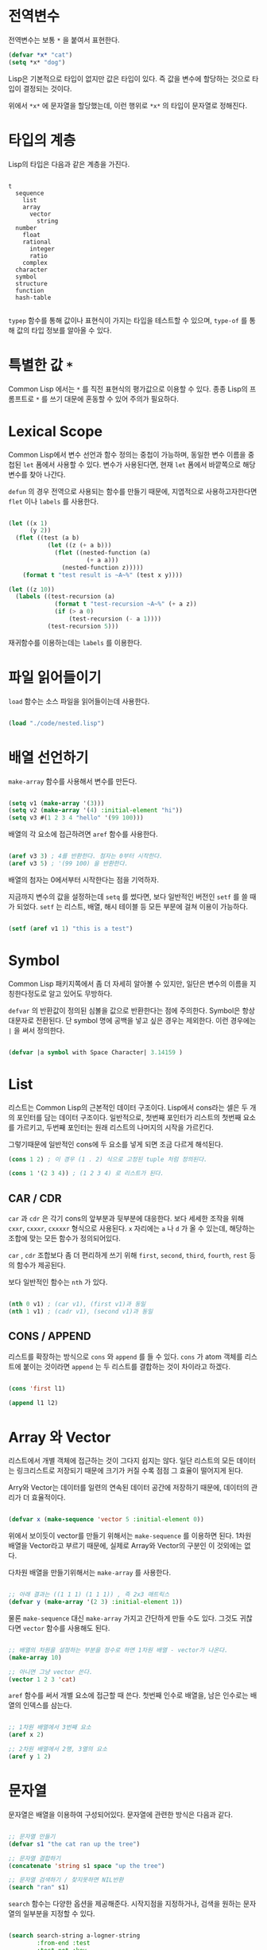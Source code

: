 * 전역변수

전역변수는 보통 =*= 을 붙여서 표현한다.

#+BEGIN_SRC lisp
  (defvar *x* "cat")
  (setq *x* "dog")
#+END_SRC

Lisp은 기본적으로 타입이 없지만 값은 타입이 있다. 즉 값을 변수에 할당하는 것으로 타입이 결정되는 것이다.

위에서 =*x*= 에 문자열을 할당했는데, 이런 행위로 =*x*= 의 타입이 문자열로 정해진다.

* 타입의 계층

Lisp의 타입은 다음과 같은 계층을 가진다.

#+BEGIN_SRC

  t
    sequence
      list
      array
        vector
          string
    number
      float
      rational
        integer
        ratio
      complex
    character
    symbol
    structure
    function
    hash-table

#+END_SRC

=typep= 함수를 통해 값이나 표현식이 가지는 타입을 테스트할 수 있으며, =type-of= 를 통해 값의 타입 정보를 알아올 수 있다.

* 특별한 값 =*=

Common Lisp 에서는 =*= 를 직전 표현식의 평가값으로 이용할 수 있다. 종종 Lisp의 프롬프트로 =*= 를 쓰기 대문에 혼동할 수 있어 주의가 필요하다.

* Lexical Scope

Common Lisp에서 변수 선언과 함수 정의는 중첩이 가능하며, 동일한 변수
이름을 중첩된 =let= 폼에서 사용할 수 있다. 변수가 사용된다면, 현재
=let= 폼에서 바깥쪽으로 해당 변수를 찾아 나간다.

=defun= 의 경우 전역으로 사용되는 함수를 만들기 때문에, 지엽적으로
사용하고자한다면 =flet= 이나 =labels= 를 사용한다.

#+BEGIN_SRC lisp

  (let ((x 1)
        (y 2))
    (flet ((test (a b)
             (let ((z (+ a b)))
               (flet ((nested-function (a)
                        (+ a a)))
                 (nested-function z)))))
      (format t "test result is ~A~%" (test x y))))

  (let ((z 10))
    (labels ((test-recursion (a)
               (format t "test-recursion ~A~%" (+ a z))
               (if (> a 0)
                   (test-recursion (- a 1))))
             (test-recursion 5)))

#+END_SRC

재귀함수를 이용하는데는 =labels= 를 이용한다.

* 파일 읽어들이기

=load= 함수는 소스 파일을 읽어들이는데 사용한다.

#+BEGIN_SRC lisp

  (load "./code/nested.lisp")
  
#+END_SRC


* 배열 선언하기

=make-array= 함수를 사용해서 변수를 만든다.

#+BEGIN_SRC lisp

  (setq v1 (make-array '(3)))
  (setq v2 (make-array '(4) :initial-element "hi"))
  (setq v3 #(1 2 3 4 "hello" '(99 100)))

#+END_SRC

배열의 각 요소에 접근하려면 =aref= 함수를 사용한다.

#+BEGIN_SRC lisp

  (aref v3 3) ; 4를 반환한다. 첨자는 0부터 시작한다.
  (aref v3 5) ; '(99 100) 을 반환한다.
  
#+END_SRC

배열의 첨자는 0에서부터 시작한다는 점을 기억하자.

지금까지 변수의 값을 설정하는데 =setq= 를 썼다면, 보다 일반적인 버전인
=setf= 를 쓸 때가 되었다. =setf= 는 리스트, 배열, 해시 테이블 등 모든
부문에 걸쳐 이용이 가능하다.

#+BEGIN_SRC lisp

  (setf (aref v1 1) "this is a test")

#+END_SRC

* Symbol

Common Lisp 패키지쪽에서 좀 더 자세히 알아볼 수 있지만, 일단은 변수의 이름을 지칭한다정도로 알고 있어도 무방하다.

=defvar= 의 반환값이 정의된 심볼을 값으로 반환한다는 점에
주의한다. Symbol은 항상 대문자로 전환된다. 단 symbol 명에 공백을 넣고
싶은 경우는 제외한다. 이런 경우에는 =|= 을 써서 정의한다.

#+BEGIN_SRC lisp

  (defvar |a symbol with Space Character| 3.14159 )

#+END_SRC

* List

리스트는 Common Lisp의 근본적인 데이터 구조이다. Lisp에서 cons라는 셀은 두 개의 포인터를 담는 데이터 구조이다.
일반적으로, 첫번째 포인터가 리스트의 첫번째 요소를 가르키고, 두번째 포인터는 원래 리스트의 나머지의 시작을 가르킨다.

그렇기때문에 일반적인 cons에 두 요소를 넣게 되면 조금 다르게 해석된다.

#+BEGIN_SRC lisp
  (cons 1 2) ; 이 경우 (1 . 2) 식으로 고정된 tuple 처럼 정의된다.

  (cons 1 '(2 3 4)) ; (1 2 3 4) 로 리스트가 된다.
#+END_SRC

** CAR / CDR

=car= 과 =cdr= 은 각기 cons의 앞부분과 뒷부분에 대응한다. 보다 세세한
조작을 위해 =cxxr=, =cxxxr=, =cxxxxr= 형식으로 사용된다. =x= 자리에는
=a= 나 =d= 가 올 수 있는데, 해당하는 조합에 맞는 모든 함수가
정의되어있다.

=car= , =cdr= 조합보다 좀 더 편리하게 쓰기 위해 =first=, =second=,
=third=, =fourth=, =rest= 등의 함수가 제공된다.

보다 일반적인 함수는 =nth= 가 있다.

#+BEGIN_SRC lisp

  (nth 0 v1) ; (car v1), (first v1)과 동일
  (nth 1 v1) ; (cadr v1), (second v1)과 동일

#+END_SRC

** CONS / APPEND

리스트를 확장하는 방식으로 =cons= 와 =append= 를 들 수 있다. =cons= 가
atom 객체를 리스트에 붙이는 것이라면 =append= 는 두 리스트를 결합하는 것이 차이라고 하겠다.

#+BEGIN_SRC lisp

  (cons 'first l1)

  (append l1 l2)

#+END_SRC


* Array 와 Vector

리스트에서 개별 객체에 접근하는 것이 그다지 쉽지는 않다. 일단 리스트의
모든 데이터는 링크리스트로 저장되기 때문에 크기가 커질 수록 점점 그
효율이 떨어지게 된다.

Arry와 Vector는 데이터를 일련의 연속된 데이터 공간에 저장하기 때문에,
데이터의 관리가 더 효율적이다.

#+BEGIN_SRC lisp

  (defvar x (make-sequence 'vector 5 :initial-element 0))
  
#+END_SRC

위에서 보이듯이 vector를 만들기 위해서는 =make-sequence= 를 이용하면
된다. 1차원 배열을 Vector라고 부르기 때문에, 실제로 Array와 Vector의
구분인 이 것외에는 없다.

다차원 배열을 만들기위해서는 =make-array= 를 사용한다.

#+BEGIN_SRC lisp

  ;; 아래 결과는 ((1 1 1) (1 1 1)) , 즉 2x3 매트릭스
  (defvar y (make-array '(2 3) :initial-element 1))

#+END_SRC

물론 =make-sequence= 대신 =make-array= 가지고 간단하게 만들 수도
있다. 그것도 귀찮다면 =vector= 함수를 사용해도 된다.

#+BEGIN_SRC lisp

  ;; 배열의 차원을 설정하는 부분을 정수로 하면 1차원 배열 - vector가 나온다.
  (make-array 10)

  ;; 아니면 그냥 vector 쓴다.
  (vector 1 2 3 'cat)
  
#+END_SRC

=aref= 함수를 써서 개별 요소에 접근할 때 쓴다. 첫번째 인수로 배열을, 남은 인수로는 배열의 인덱스를 삼는다.

#+BEGIN_SRC lisp

  ;; 1차원 배열에서 3번째 요소
  (aref x 2)

  ;; 2차원 배열에서 2행, 3열의 요소
  (aref y 1 2)

#+END_SRC


* 문자열

문자열은 배열을 이용하여 구성되어있다. 문자열에 관련한 방식은 다음과 같다.

#+BEGIN_SRC lisp

  ;; 문자열 만들기
  (defvar s1 "the cat ran up the tree")

  ;; 문자열 결합하기
  (concatenate 'string s1 space "up the tree")

  ;; 문자열 검색하기 / 찾지못하면 NIL반환
  (search "ran" s1)

#+END_SRC


=search= 함수는 다양한 옵션을 제공해준다. 시작지점을 지정하거나, 검색을 원하는 문자열의 일부분을 지정할 수 있다.

#+BEGIN_SRC lisp

  (search search-string a-logner-string
          :from-end :test
          :test-not :key
          :start1 :start2
          :end1 :end2)

#+END_SRC

=:start1= 과 =:end1= 은 =search-string= 의 시작부터 끝을, =:start2= 와
=:end2= 는 =a-longer-string= 의 시작, 끝을 지정한다.

문자열의 일부만 추출할 때는 =subseq= 를 이용하면 된다.

#+BEGIN_SRC lisp

  ;; 시작점만 지정하면 마지막까지의 문자열을 반환한다.
  (subseq s1 8)

  ;; 아래와 같이 끝점을 지정하면 8~10 까지의 문자열을 반환한다.
  (subseq s1 8 11)

#+END_SRC


이외에도 다양한 문자열 관련 함수가 존재하는데

#+BEGIN_SRC lisp

  ;; 공백을 삭제하는 함수 
  (string-trim '(#\space #\z #\a) " a boy said pez")

  ;; 대문자로 전환
  (string-upcase "The dog bit the cat.")

  ;; 소문자로 전환
  (string-downcase "The boy said WOW!")
  
#+END_SRC

등이 있다.

* 동등성(Equality)

변수가 동일한지를 호가인하는 방법은 다양하다. =eq= 함수의 경우 두
변수가 메모리의 동일 데이터를 참조하고 있는지를 확인한다. =eql= 함수는
같은 주소의 데이터인지, 혹은 같은 숫자나 문자인지 검사한다. =equal= 은
좀 더 관대한 편으로, 두 값을 평가하여 동일한 값을 출력하는지를 놓고
동등성을 검사한다. 좀 더 형식적으로 말하자면, =equal= 은 =car= 과
재귀적으로 =cdr= 을 수행해서 그 값의 일치여부를 판단한다.

#+BEGIN_SRC lisp

  (defvar x '(1 2 3))
  (defvar y '(1 2 3))

  ;; eql 로 비교하면 두 변수는 같지 않다.
  (eql x y)

  ;; equals로 비교하면 두 변수는 같은 값을 가지므로 같다.
  (equal x y)

#+END_SRC


문자열의 경우 =string== 을 사용하면 좀 더 효과적이다.

#+BEGIN_SRC lisp

  (string= "cat" "cat")

#+END_SRC

Common Lisp 의 문자열이 일련의 문자이기 때문에, =char= 함수로 개별 문자를 문자열에서 추출할 수 있다.

#+BEGIN_SRC lisp

  (char s1 0)
  
#+END_SRC


* Hash Table

해시테이블은 아주 유용한 데이터 타입이다. =assoc= 함수와 리스트를 쓰는
것으로 동일한 효과를 얻을 수 있지만, 해시 테이블은 리스트가 많은 요소를 가지고 있을 때 더 유용하다.

#+BEGIN_SRC lisp

  (defvar x '((1 2) ("animal" "dog")))

  (assoc 1 x)

  (assoc "animal" x :test #'equal)

#+END_SRC

기본적으로 =assoc= 의 테스트 방식은 =eql= 을 사용한다. 그렇기때문에
문자열로 키값을 쓰고 싶은 경우에는 별도로 =:test #'equals= 이라고 값을 검증할 때 별도로 지정이 필요하다.

기본적으로 해시 테이블도 키값의 일치여부를 확인할 때 =eql= 을 쓰기는
한다. 해시 테이블을 생성하는 것은 =make-hash-table= 함수를
사용한다. 이 때 =:test= 에 사용할 함수를 지정할 수 있다.

#+BEGIN_SRC lisp

  (defvar h (make-hash-table))

  ;; 키 1 에 값 2를 지정
  (setf (gethash 1 h) 2)

  ;; 키 "animal"에 값 "dog"를 지정
  (setf (gethash "animal" h) "dog")

  ;; 2가 나옴
  (gethash 1 h)

  ;; NIL
  (gethash "animal" h)

  (defvar g (make-hash-table :test #'equal))

  ;; 키 "animal"에 값 "dog"를 지정
  (setf (gethash "animal" g) "dog")

  ;; "dog" 반환
  (gethash "animal" g)

#+END_SRC

키, 값 쌍을 반복하고자한다면 =maphash= 함수를 사용한다.

#+BEGIN_SRC lisp

  (defun my-print (a-key b-value)
    (format t "key: ~A value: ~A~%" a-key b-value))

  (maphash #'my-print h)

#+END_SRC

몇 가지 유용한 해시테이블 관련 함수는 아래와 같다.

#+BEGIN_SRC lisp

  ;; 해시 테이블 크기를 반환
  (hash-table-count h)

  ;; 키-값 쌍 제거
  (remhash "animal" h)

  ;; 해시안의 키-값 전부 지우기
  (clrhash h)

#+END_SRC

* EVAL

=eval= 은 매우 특별한 함수이다. 해당 함수는 제공된 인수를 Lisp 표현식으로 평가한다.

#+BEGIN_SRC lisp

  ;; 15를 반환한다. (+ 1 2 3 4 5) 한 것과 동일한 결과를 낸다.
  (eval '(+ 1 2 3 4 5))

#+END_SRC

Lisp의 유명한 모토 "data is code"를 여기에서 알 수 있다.

